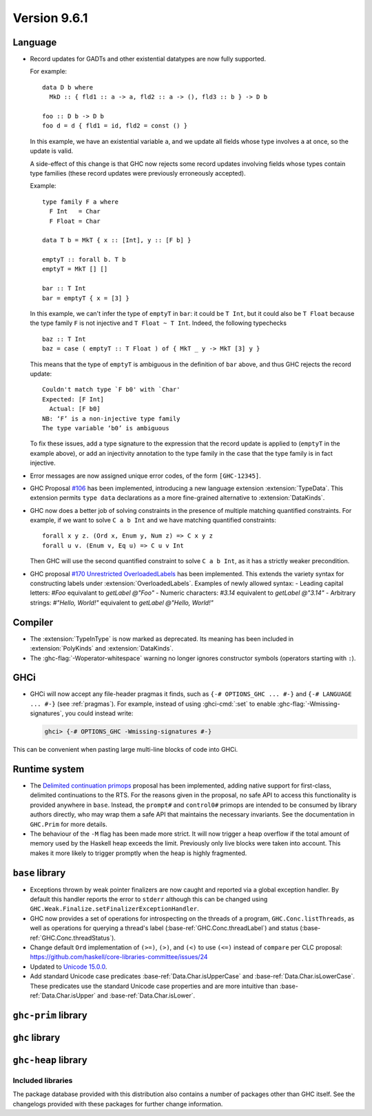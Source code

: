 .. _release-9-6-1:

Version 9.6.1
==============


Language
~~~~~~~~

- Record updates for GADTs and other existential datatypes are now
  fully supported.

  For example: ::

    data D b where
      MkD :: { fld1 :: a -> a, fld2 :: a -> (), fld3 :: b } -> D b

    foo :: D b -> D b
    foo d = d { fld1 = id, fld2 = const () }

  In this example, we have an existential variable ``a``, and we update
  all fields whose type involves ``a`` at once, so the update is valid.

  A side-effect of this change is that GHC now rejects some record updates
  involving fields whose types contain type families (these record updates
  were previously erroneously accepted).

  Example: ::

    type family F a where
      F Int   = Char
      F Float = Char

    data T b = MkT { x :: [Int], y :: [F b] }

    emptyT :: forall b. T b
    emptyT = MkT [] []

    bar :: T Int
    bar = emptyT { x = [3] }

  In this example, we can't infer the type of ``emptyT`` in ``bar``: it could be
  ``T Int``, but it could also be ``T Float`` because the type family ``F``
  is not injective and ``T Float ~ T Int``. Indeed, the following typechecks ::

    baz :: T Int
    baz = case ( emptyT :: T Float ) of { MkT _ y -> MkT [3] y }

  This means that the type of ``emptyT`` is ambiguous in the definition
  of ``bar`` above, and thus GHC rejects the record update: ::

    Couldn't match type `F b0' with `Char'
    Expected: [F Int]
      Actual: [F b0]
    NB: ‘F’ is a non-injective type family
    The type variable ‘b0’ is ambiguous

  To fix these issues, add a type signature to the expression that the
  record update is applied to (``emptyT`` in the example above), or
  add an injectivity annotation to the type family in the case that
  the type family is in fact injective.

- Error messages are now assigned unique error codes, of the form ``[GHC-12345]``.

- GHC Proposal `#106
  <https://github.com/ghc-proposals/ghc-proposals/blob/master/proposals/0106-type-data.rst>`_
  has been implemented, introducing a new language extension
  :extension:`TypeData`. This extension permits ``type data`` declarations
  as a more fine-grained alternative to :extension:`DataKinds`.

- GHC now does a better job of solving constraints in the presence of multiple
  matching quantified constraints. For example, if we want to solve
  ``C a b Int`` and we have matching quantified constraints: ::

    forall x y z. (Ord x, Enum y, Num z) => C x y z
    forall u v. (Enum v, Eq u) => C u v Int

  Then GHC will use the second quantified constraint to solve ``C a b Int``,
  as it has a strictly weaker precondition.

- GHC proposal `#170 Unrestricted OverloadedLabels
  <https://github.com/ghc-proposals/ghc-proposals/blob/master/proposals/0170-unrestricted-overloadedlabels.rst>`_
  has been implemented.
  This extends the variety syntax for constructing labels under :extension:`OverloadedLabels`.
  Examples of newly allowed syntax:
  - Leading capital letters: `#Foo` equivalant to `getLabel @"Foo"`
  - Numeric characters: `#3.14` equivalent to `getLabel @"3.14"`
  - Arbitrary strings: `#"Hello, World!"` equivalent to `getLabel @"Hello, World!"`

Compiler
~~~~~~~~

- The :extension:`TypeInType` is now marked as deprecated. Its meaning has been included
  in :extension:`PolyKinds` and :extension:`DataKinds`.

- The :ghc-flag:`-Woperator-whitespace` warning no longer ignores constructor symbols
  (operators starting with ``:``).

GHCi
~~~~

- GHCi will now accept any file-header pragmas it finds, such as
  ``{-# OPTIONS_GHC ... #-}`` and ``{-# LANGUAGE ... #-}`` (see :ref:`pragmas`).  For example,
  instead of using :ghci-cmd:`:set` to enable :ghc-flag:`-Wmissing-signatures`,
  you could instead write:

  .. code-block:: none

      ghci> {-# OPTIONS_GHC -Wmissing-signatures #-}

This can be convenient when pasting large multi-line blocks of code into GHCi.

Runtime system
~~~~~~~~~~~~~~

- The `Delimited continuation primops <https://github.com/ghc-proposals/ghc-proposals/blob/master/proposals/0313-delimited-continuation-primops.rst>`_
  proposal has been implemented, adding native support for first-class,
  delimited continuations to the RTS. For the reasons given in the proposal,
  no safe API to access this functionality is provided anywhere in ``base``.
  Instead, the ``prompt#`` and ``control0#`` primops are intended to be consumed
  by library authors directly, who may wrap them a safe API that maintains the
  necessary invariants. See the documentation in ``GHC.Prim`` for more details.

- The behaviour of the ``-M`` flag has been made more strict. It will now trigger
  a heap overflow if the total amount of memory used by the Haskell heap exceeds the limit.
  Previously only live blocks were taken into account.
  This makes it more likely to trigger promptly when the heap is highly fragmented.


``base`` library
~~~~~~~~~~~~~~~~

- Exceptions thrown by weak pointer finalizers are now caught and reported
  via a global exception handler. By default this handler reports the error
  to ``stderr`` although this can be changed using
  ``GHC.Weak.Finalize.setFinalizerExceptionHandler``.

- GHC now provides a set of operations for introspecting on the threads of a
  program, ``GHC.Conc.listThreads``, as well as operations for querying a thread's
  label (:base-ref:`GHC.Conc.threadLabel`) and status
  (:base-ref:`GHC.Conc.threadStatus`).

- Change default ``Ord`` implementation of ``(>=)``, ``(>)``, and ``(<)`` to use
  ``(<=)`` instead of ``compare`` per CLC proposal:
  https://github.com/haskell/core-libraries-committee/issues/24

- Updated to `Unicode 15.0.0 <https://www.unicode.org/versions/Unicode15.0.0/>`_.

- Add standard Unicode case predicates :base-ref:`Data.Char.isUpperCase` and 
  :base-ref:`Data.Char.isLowerCase`. These predicates use the standard Unicode 
  case properties and are more intuitive than :base-ref:`Data.Char.isUpper` and 
  :base-ref:`Data.Char.isLower`.

``ghc-prim`` library
~~~~~~~~~~~~~~~~~~~~

``ghc`` library
~~~~~~~~~~~~~~~

``ghc-heap`` library
~~~~~~~~~~~~~~~~~~~~


Included libraries
------------------

The package database provided with this distribution also contains a number of
packages other than GHC itself. See the changelogs provided with these packages
for further change information.

.. ghc-package-list::

    libraries/array/array.cabal:             Dependency of ``ghc`` library
    libraries/base/base.cabal:               Core library
    libraries/binary/binary.cabal:           Dependency of ``ghc`` library
    libraries/bytestring/bytestring.cabal:   Dependency of ``ghc`` library
    libraries/Cabal/Cabal/Cabal.cabal:       Dependency of ``ghc-pkg`` utility
    libraries/Cabal/Cabal-syntax/Cabal-syntax.cabal:  Dependency of ``ghc-pkg`` utility
    libraries/containers/containers/containers.cabal: Dependency of ``ghc`` library
    libraries/deepseq/deepseq.cabal:         Dependency of ``ghc`` library
    libraries/directory/directory.cabal:     Dependency of ``ghc`` library
    libraries/exceptions/exceptions.cabal:   Dependency of ``ghc`` and ``haskeline`` library
    libraries/filepath/filepath.cabal:       Dependency of ``ghc`` library
    compiler/ghc.cabal:                      The compiler itself
    libraries/ghci/ghci.cabal:               The REPL interface
    libraries/ghc-boot/ghc-boot.cabal:       Internal compiler library
    libraries/ghc-boot-th/ghc-boot-th.cabal: Internal compiler library
    libraries/ghc-compact/ghc-compact.cabal: Core library
    libraries/ghc-heap/ghc-heap.cabal:       GHC heap-walking library
    libraries/ghc-prim/ghc-prim.cabal:       Core library
    libraries/haskeline/haskeline.cabal:     Dependency of ``ghci`` executable
    libraries/hpc/hpc.cabal:                 Dependency of ``hpc`` executable
    libraries/integer-gmp/integer-gmp.cabal: Core library
    libraries/libiserv/libiserv.cabal:       Internal compiler library
    libraries/mtl/mtl.cabal:                 Dependency of ``Cabal`` library
    libraries/parsec/parsec.cabal:           Dependency of ``Cabal`` library
    libraries/pretty/pretty.cabal:           Dependency of ``ghc`` library
    libraries/process/process.cabal:         Dependency of ``ghc`` library
    libraries/stm/stm.cabal:                 Dependency of ``haskeline`` library
    libraries/template-haskell/template-haskell.cabal: Core library
    libraries/terminfo/terminfo.cabal:       Dependency of ``haskeline`` library
    libraries/text/text.cabal:               Dependency of ``Cabal`` library
    libraries/time/time.cabal:               Dependency of ``ghc`` library
    libraries/transformers/transformers.cabal: Dependency of ``ghc`` library
    libraries/unix/unix.cabal:               Dependency of ``ghc`` library
    libraries/Win32/Win32.cabal:             Dependency of ``ghc`` library
    libraries/xhtml/xhtml.cabal:             Dependency of ``haddock`` executable
